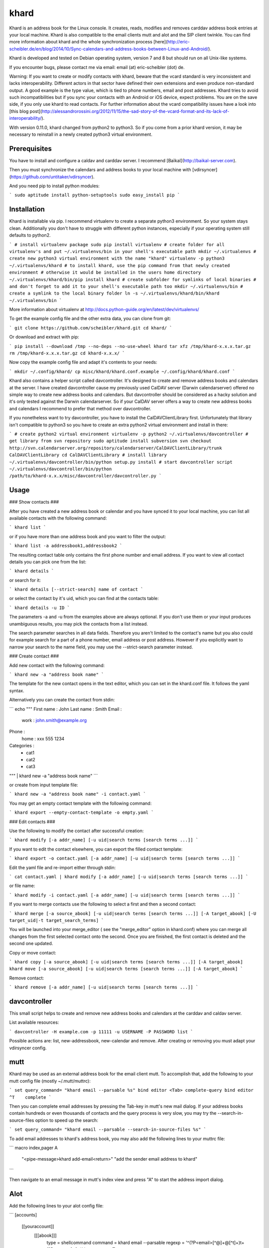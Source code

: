 khard
=====

Khard is an address book for the Linux console. It creates, reads, modifies and removes carddav
address book entries at your local machine. Khard is also compatible to the email clients mutt and
alot and the SIP client twinkle. You can find more information about khard and the whole
synchronization process
[here](http://eric-scheibler.de/en/blog/2014/10/Sync-calendars-and-address-books-between-Linux-and-Android/).

Khard is developed and tested on Debian operating system, version 7 and 8 but should run on
all Unix-like systems.

If you encounter bugs, please contact me via email: email (at) eric-scheibler (dot) de.

Warning: If you want to create or modify contacts with khard, beware that the vcard standard is very
inconsistent and lacks interoperability. Different actors in that sector have defined their own
extensions and even produce non-standard output. A good example is the type value, which is tied to
phone numbers, email and post addresses. Khard tries to avoid such incompatibilities but if you sync
your contacts with an Android or iOS device, expect problems. You are on the save side, if you only
use khard to read contacts. For further information about the vcard compatibility issues have a look
into [this blog post](http://alessandrorossini.org/2012/11/15/the-sad-story-of-the-vcard-format-and-its-lack-of-interoperability/).

With version 0.11.0, khard changed from python2 to python3.  So if you come from a prior khard
version, it may be necessary to reinstall in a newly created python3 virtual environment.


Prerequisites
-------------

You have to install and configure a caldav and carddav server. I recommend
[Baïkal](http://baikal-server.com).

Then you must synchronize the calendars and address books to your local machine with
[vdirsyncer](https://github.com/untitaker/vdirsyncer).

And you need pip to install python modules:

```
sudo aptitude install python-setuptools
sudo easy_install pip
```


Installation
------------

Khard is installable via pip. I recommend virtualenv to create a separate python3 environment. So
your system stays clean. Additionally you don't have to struggle with different python instances,
especially if your operating system still defaults to python2.

```
# install virtualenv package
sudo pip install virtualenv
# create folder for all virtualenv's and put ~/.virtualenvs/bin in your shell's executable path
mkdir ~/.virtualenvs
# create new python3 virtual environment with the name "khard"
virtualenv -p python3 ~/.virtualenvs/khard
# to install khard, use the pip command from that newly created environment
# otherwise it would be installed in the users home directory
~/.virtualenvs/khard/bin/pip install khard
# create subfolder for symlinks of local binaries
# and don't forget to add it to your shell's executable path too
mkdir ~/.virtualenvs/bin
# create a symlink to the local binary folder
ln -s ~/.virtualenvs/khard/bin/khard ~/.virtualenvs/bin
```

More information about virtualenv at http://docs.python-guide.org/en/latest/dev/virtualenvs/

To get the example config file and the other extra data, you can clone from git:

```
git clone https://github.com/scheibler/khard.git
cd khard/
```

Or download and extract with pip:

```
pip install --download /tmp --no-deps --no-use-wheel khard
tar xfz /tmp/khard-x.x.x.tar.gz
rm /tmp/khard-x.x.x.tar.gz
cd khard-x.x.x/
```

Now copy the example config file and adapt it's contents to your needs:

```
mkdir ~/.config/khard/
cp misc/khard/khard.conf.example ~/.config/khard/khard.conf
```

Khard also contains a helper script called davcontroller. It's designed to create and remove address
books and calendars at the server. I have created davcontroller cause my previously used CalDAV
server (Darwin calendarserver) offered no simple way to create new address books and calendars. But
davcontroller should be considered as a hacky solution and it's only tested against the Darwin
calendarserver. So if your CalDAV server offers a way to create new address books and calendars I
recommend to prefer that method over davcontroller.

If you nonetheless want to try davcontroller, you have to install the CalDAVClientLibrary first.
Unfortunately that library isn't compatible to python3 so you have to create an extra python2
virtual environment and install in there:

```
# create python2 virtual environment
virtualenv -p python2 ~/.virtualenvs/davcontroller
# get library from svn repository
sudo aptitude install subversion
svn checkout http://svn.calendarserver.org/repository/calendarserver/CalDAVClientLibrary/trunk CalDAVClientLibrary
cd CalDAVClientLibrary
# install library
~/.virtualenvs/davcontroller/bin/python setup.py install
# start davcontroller script
~/.virtualenvs/davcontroller/bin/python /path/to/khard-x.x.x/misc/davcontroller/davcontroller.py
```


Usage
-----

### Show contacts ###

After you have created a new address book or calendar and you have synced it to your local machine,
you can list all available contacts with the following command:

```
khard list
```

or if you have more than one address book and you want to filter the output:

```
khard list -a addressbook1,addressbook2
```

The resulting contact table only contains the first phone number and email address. If you want to view all contact
details you can pick one from the list:

```
khard details
```

or search for it:

```
khard details [--strict-search] name of contact
```

or select the contact by it's uid, which you can find at the contacts table:

```
khard details -u ID
```

The parameters -a and -u from the examples above are always optional. If you don't use them or your
input produces unambiguous results, you may pick the contacts from a list instead.

The search parameter searches in all data fields. Therefore you aren't limited to the contact's name
but you also could for example search for a part of a phone number, email address or post address.
However if you explicitly want to narrow your search to the name field, you may use the
--strict-search parameter instead.


### Create contact ###

Add new contact with the following command:

```
khard new -a "address book name"
```

The template for the new contact opens in the text editor, which you can set in the khard.conf file.
It follows the yaml syntax.

Alternatively you can create the contact from stdin:

```
echo """
First name : John
Last name  : Smith
Email :
    work : john.smith@example.org
Phone :
    home : xxx 555 1234
Categories :
    - cat1
    - cat2
    - cat3
""" | khard new -a "address book name"
```

or create from input template file:

```
khard new -a "address book name" -i contact.yaml
```

You may get an empty contact template with the following command:

```
khard export --empty-contact-template -o empty.yaml
```


### Edit contacts ###

Use the following to modify the contact after successful creation:

```
khard modify [-a addr_name] [-u uid|search terms [search terms ...]]
```

If you want to edit the contact elsewhere, you can export the filled contact template:

```
khard export -o contact.yaml [-a addr_name] [-u uid|search terms [search terms ...]]
```

Edit the yaml file and re-import either through stdin:

```
cat contact.yaml | khard modify [-a addr_name] [-u uid|search terms [search terms ...]]
```

or file name:

```
khard modify -i contact.yaml [-a addr_name] [-u uid|search terms [search terms ...]]
```

If you want to merge contacts use the following to select a first and then a second contact:

```
khard merge [-a source_abook] [-u uid|search terms [search terms ...]] [-A target_abook] [-U target_uid|-t target_search_terms]
```

You will be launched into your merge_editor ( see the "merge_editor" option in khard.conf)
where you can merge all changes from the first selected contact onto the second.
Once you are finished, the first contact is deleted and the second one updated.

Copy or move contact:

```
khard copy [-a source_abook] [-u uid|search terms [search terms ...]] [-A target_abook]
khard move [-a source_abook] [-u uid|search terms [search terms ...]] [-A target_abook]
```

Remove contact:

```
khard remove [-a addr_name] [-u uid|search terms [search terms ...]]
```


davcontroller
-------------

This small script helps to create and remove new address books and calendars at the carddav and
caldav server.

List available resources:

```
davcontroller -H example.com -p 11111 -u USERNAME -P PASSWORD list
```

Possible actions are: list, new-addressbook, new-calendar and remove. After creating or removing you
must adapt your vdirsyncer config.


mutt
----

Khard may be used as an external address book for the email client mutt. To accomplish that, add the
following to your mutt config file (mostly ~/.mutt/muttrc):

```
set query_command= "khard email --parsable %s"
bind editor <Tab> complete-query
bind editor ^T    complete
```

Then you can complete email addresses by pressing the Tab-key in mutt's new mail dialog. If your
address books contain hundreds or even thousands of contacts and the query process is very slow, you
may try the --search-in-source-files option to speed up the search:

```
set query_command= "khard email --parsable --search-in-source-files %s"
```

To add email addresses to khard's address book, you may also add the following lines to your muttrc file:

```
macro index,pager A \
    "<pipe-message>khard add-email<return>" \
    "add the sender email address to khard"
```

Then navigate to an email message in mutt's index view and press "A" to start the address import dialog.


Alot
----

Add the following lines to your alot config file:

```
[accounts]
    [[youraccount]]
        [[[abook]]]
            type = shellcommand
            command = khard email --parsable
            regexp = '^(?P<email>[^@]+@[^\t]+)\t+(?P<name>[^\t]+)'
            ignorecase = True
```


Twinkle
-------

For those who also use the SIP client twinkle to take phone calls, khard can be used to query
incoming numbers. The plugin tries to find the incoming caller id and speaks it together with the
phone's ring tone. The plugin needs the following programs:

```
sudo aptitude install ffmpeg espeak sox mpc
```

sox and ffmpeg are used to cut and convert the new ring tone and espeak speaks the caller id.  mpc is a client
for the music player daemon (mpd). It's required to stop music during an incoming call. Skip the last,
if you don't use mpd. Don't forget to set the "stop_music"-parameter in the config.py file to
    False too.

After the installation, copy the scripts and sounds folders to your twinkle config folder:

```
cp -R misc/twinkle/* ~/.twinkle/
```

Then edit your twinkle config file (mostly ~/.twinkle/twinkle.cfg) like this:

```
# RING TONES
# We need a default ring tone. Otherwise the phone would not ring at all, if something with the
# custom ring tone creation goes wrong.
ringtone_file=/home/USERNAME/.twinkle/sounds/incoming_call.wav
ringback_file=/home/USERNAME/.twinkle/sounds/outgoing_call.wav

# SCRIPTS
script_incoming_call=/home/USERNAME/.twinkle/scripts/incoming_call.py
script_in_call_answered=
script_in_call_failed=/home/USERNAME/.twinkle/scripts/incoming_call_failed.py
script_outgoing_call=
script_out_call_answered=
script_out_call_failed=
script_local_release=/home/USERNAME/.twinkle/scripts/incoming_call_ended.py
script_remote_release=/home/USERNAME/.twinkle/scripts/incoming_call_ended.py
```


Zsh
---

The file misc/zsh/_khard contains a zsh completion definition for khard.

Install by copying to a directory where zsh searches for completion functions (the $fpath array).
If you, for example, put all completion functions into the folder ~/.zsh/completions you must add
the following to your zsh main config file:

```
fpath=( $HOME/.zsh/completions $fpath )
autoload -U compinit
compinit
```


sdiff
-----

Use the wrapper script misc/sdiff/sdiff_khard_wrapper.sh if you want to use sdiff as your contact
merging tool. Just make the script executable and set it as your merge editor in khard's config file:

```
merge_editor = /path/to/sdiff_khard_wrapper.sh
```


Related projects
----------------

If you need a console based calendar too, try out [khal](https://github.com/geier/khal).



